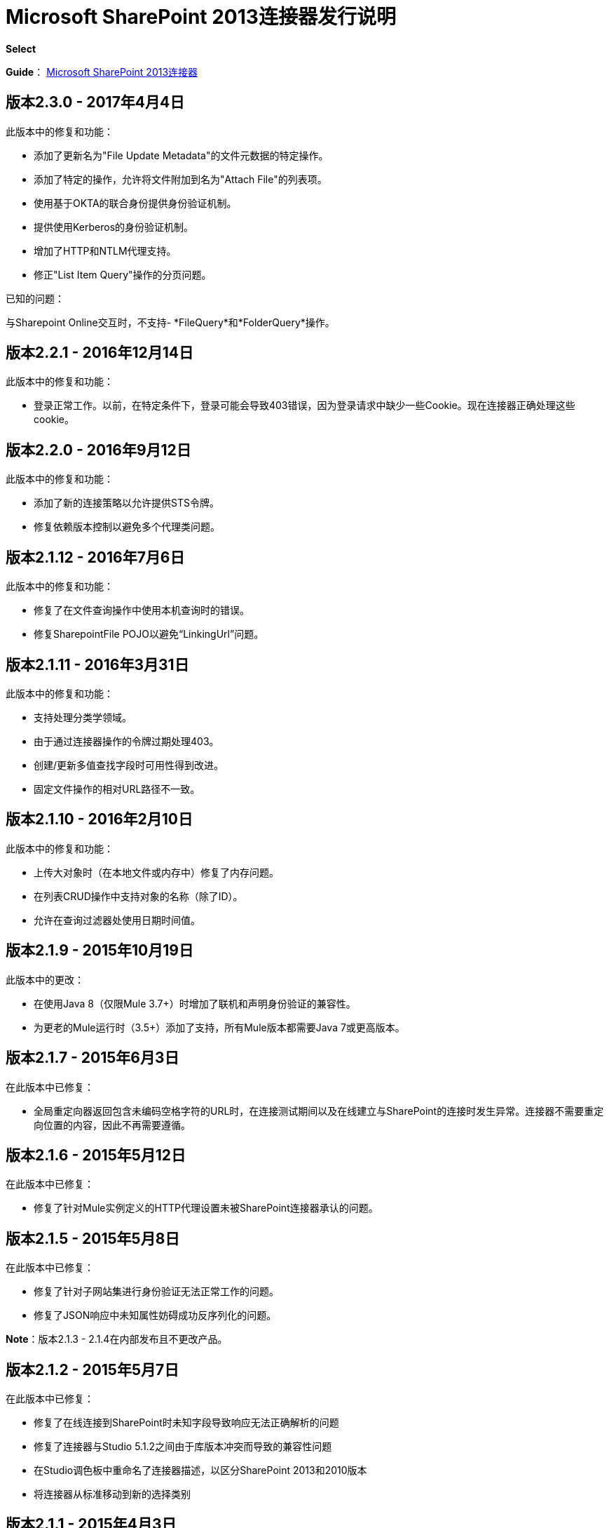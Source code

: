 =  Microsoft SharePoint 2013连接器发行说明
:keywords: release notes, connectors, sharepoint

*Select*

*Guide*： link:/mule-user-guide/v/3.8/microsoft-sharepoint-2013-connector[Microsoft SharePoint 2013连接器]


== 版本2.3.0  -  2017年4月4日

此版本中的修复和功能：

- 添加了更新名为"File Update Metadata"的文件元数据的特定操作。
- 添加了特定的操作，允许将文件附加到名为"Attach File"的列表项。
- 使用基于OKTA的联合身份提供身份验证机制。
- 提供使用Kerberos的身份验证机制。
- 增加了HTTP和NTLM代理支持。
- 修正"List Item Query"操作的分页问题。

已知的问题：

与Sharepoint Online交互时，不支持-  *FileQuery*和*FolderQuery*操作。


== 版本2.2.1  -  2016年12月14日

此版本中的修复和功能：

- 登录正常工作。以前，在特定条件下，登录可能会导致403错误，因为登录请求中缺少一些Cookie。现在连接器正确处理这些cookie。

== 版本2.2.0  -  2016年9月12日

此版本中的修复和功能：

- 添加了新的连接策略以允许提供STS令牌。
- 修复依赖版本控制以避免多个代理类问题。

== 版本2.1.12  -  2016年7月6日

此版本中的修复和功能：

- 修复了在文件查询操作中使用本机查询时的错误。
- 修复SharepointFile POJO以避免“LinkingUrl”问题。

== 版本2.1.11  -  2016年3月31日

此版本中的修复和功能：

- 支持处理分类学领域。
- 由于通过连接器操作的令牌过期处理403。
- 创建/更新多值查找字段时可用性得到改进。
- 固定文件操作的相对URL路径不一致。

== 版本2.1.10  -  2016年2月10日

此版本中的修复和功能：

- 上传大对象时（在本地文件或内存中）修复了内存问题。
- 在列表CRUD操作中支持对象的名称（除了ID）。
- 允许在查询过滤器处使用日期时间值。

== 版本2.1.9  -  2015年10月19日

此版本中的更改：

- 在使用Java 8（仅限Mule 3.7+）时增加了联机和声明身份验证的兼容性。
- 为更老的Mule运行时（3.5+）添加了支持，所有Mule版本都需要Java 7或更高版本。

== 版本2.1.7  -  2015年6月3日

在此版本中已修复：

* 全局重定向器返回包含未编码空格字符的URL时，在连接测试期间以及在线建立与SharePoint的连接时发生异常。连接器不需要重定向位置的内容，因此不再需要遵循。

== 版本2.1.6  -  2015年5月12日

在此版本中已修复：

* 修复了针对Mule实例定义的HTTP代理设置未被SharePoint连接器承认的问题。

== 版本2.1.5  -  2015年5月8日

在此版本中已修复：

* 修复了针对子网站集进行身份验证无法正常工作的问题。
* 修复了JSON响应中未知属性妨碍成功反序列化的问题。

*Note*：版本2.1.3  -  2.1.4在内部发布且不更改产品。

== 版本2.1.2  -  2015年5月7日

在此版本中已修复：

* 修复了在线连接到SharePoint时未知字段导致响应无法正确解析的问题
* 修复了连接器与Studio 5.1.2之间由于库版本冲突而导致的兼容性问题
* 在Studio调色板中重命名了连接器描述，以区分SharePoint 2013和2010版本
* 将连接器从标准移动到新的选择类别

== 版本2.1.1  -  2015年4月3日

此版本与版本2.1.0具有相同的兼容性和功能。

在此版本中已修复：

由查询返回到SharePoint Online的新字段，因此响应架构意外的字段在反序列化过程中不再导致异常。

== 版本2.1.0  -  2015年2月4日

Microsoft SharePoint 2013连接器版本2.1的发行说明。

=== 版本2.1.0兼容性

Microsoft SharePoint 2013连接器与以下项目兼容：

[%header,cols="2*"]
|===
|应用/服务 |版本
| Mule Runtime  | 3.6及更高版本
| Anypoint Studio  | 2015年1月
| Microsoft SharePoint  | 2013
|===

=== 版本2.1.0功能

增加了对Anypoint Studio 3.6版本的支持，允许每个受支持的认证方案的用户界面都是专用的，并且仅公开该方案所需的配置属性。

此版本中已修复=== 版本2.1.0

声明身份验证配置的改进帮助文本有助于理解配置。

=== 版本2.1.0已知问题

声明身份验证配置的改进帮助文本有助于理解配置。

== 版本2.0  -  2014年12月1日

Microsoft SharePoint 2013连接器版本2.0的发行说明。

=== 版本2.0兼容性

Microsoft SharePoint 2013连接器与以下项目兼容：

[%header,cols="2*"]
|===
|应用/服务 |版本
| Mule运行时 | 3.5.X
| Anypoint Studio  | 2014年10月
| Microsoft SharePoint  | 2013
|===

=== 版本2.0功能

*  *SharePoint 2013 API*  - 广泛支持SharePoint 2013 REST API，包括列表和列表项以及文件和文件夹的特定操作。使用ResolveObject和ResolveCollection操作可灵活地调用任何其他API方法。
*  **Lists & List** *Items*  - 能够查询和操作列表或任何列表派生类型，例如文档库，图片列表，并管理这些列表中的项目。
*  *Files & Folders*  - 管理任何SharePoint库中的文件夹和文件，包括执行高级工作流操作（如签出，签入，发布，未发布和回收）的功能。
*  *DataSense and DSQL Support*  - 全面支持DataSense公开实体操作的输入和输出模式，使开发过程中发现API变得简单。
*  *Improved Test Connection Troubleshooting*  - 在连接器中提供更强大的测试连接功能，包括最常见配置和连接问题的详细和有用的错误消息。
*  *Claims Authentication*  - 为基于声明的身份验证提供支持，从而为支持ADFS的企业提供了灵活的身份验证模型选择。
*  *NTLM Authentication*  -  NTLM身份验证现在更强大，并且与更多域控制器配置广泛兼容。

本版本中已修复=== 版本2.0

此版本中没有错误修复。

=== 版本2.0已知问题

这个版本中没有已知的问题。

== 另请参阅

*  link:http://forums.mulesoft.com/[论坛]
